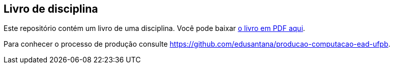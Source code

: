 == Livro de disciplina

Este repositório contém um livro de uma disciplina. 
Você pode baixar https://github.com/edusantana/linguagem-de-programacao-i-livro/releases/latest[o livro em PDF aqui]. 

Para conhecer o processo de produção consulte 
https://github.com/edusantana/producao-computacao-ead-ufpb.


